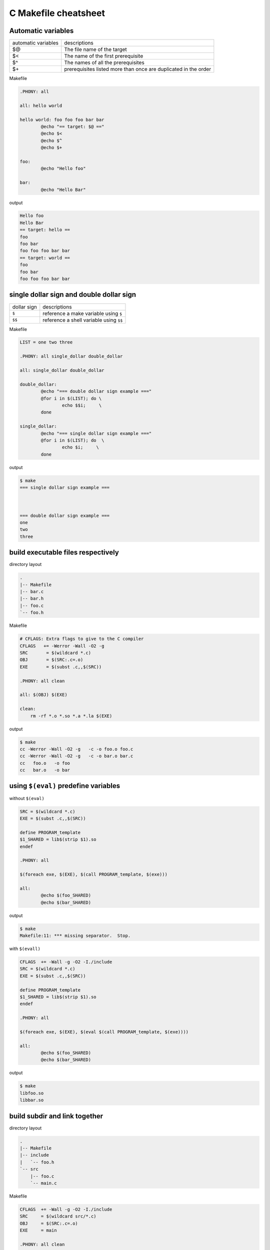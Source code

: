 ======================
C Makefile cheatsheet
======================

Automatic variables
--------------------

+------------------------+-----------------------------------------------------------------+
|   automatic variables  |        descriptions                                             |
+------------------------+-----------------------------------------------------------------+
|         $@             | The file name of the target                                     |
+------------------------+-----------------------------------------------------------------+
|         $<             | The name of the first prerequisite                              |
+------------------------+-----------------------------------------------------------------+
|         $^             | The names of all the prerequisites                              |
+------------------------+-----------------------------------------------------------------+
|         $\+            | prerequisites listed more than once are duplicated in the order |
+------------------------+-----------------------------------------------------------------+

Makefile

.. code-block:: make

    .PHONY: all

    all: hello world

    hello world: foo foo foo bar bar
            @echo "== target: $@ =="
            @echo $<
            @echo $^
            @echo $+

    foo:
            @echo "Hello foo"

    bar:
            @echo "Hello Bar"

output

.. code-block:: bash

    Hello foo
    Hello Bar
    == target: hello ==
    foo
    foo bar
    foo foo foo bar bar
    == target: world ==
    foo
    foo bar
    foo foo foo bar bar


single dollar sign and double dollar sign
------------------------------------------

+-------------+-----------------------------------------+
| dollar sign | descriptions                            |
+-------------+-----------------------------------------+
|     ``$``   | reference a make variable using ``$``   |
+-------------+-----------------------------------------+
|    ``$$``   | reference a shell variable using ``$$`` |
+-------------+-----------------------------------------+

Makefile

.. code-block:: make

    LIST = one two three

    .PHONY: all single_dollar double_dollar

    all: single_dollar double_dollar

    double_dollar:
            @echo "=== double dollar sign example ==="
            @for i in $(LIST); do \
                    echo $$i;     \
            done

    single_dollar:
            @echo "=== single dollar sign example ==="
            @for i in $(LIST); do  \
                    echo $i;     \
            done


output

.. code-block:: bash

    $ make
    === single dollar sign example ===



    === double dollar sign example ===
    one
    two
    three


build executable files respectively
------------------------------------

directory layout

.. code-block:: bash

    .
    |-- Makefile
    |-- bar.c
    |-- bar.h
    |-- foo.c
    `-- foo.h

Makefile

.. code-block:: make

    # CFLAGS: Extra flags to give to the C compiler
    CFLAGS   += -Werror -Wall -O2 -g
    SRC       = $(wildcard *.c)
    OBJ       = $(SRC:.c=.o)
    EXE       = $(subst .c,,$(SRC))

    .PHONY: all clean

    all: $(OBJ) $(EXE)

    clean:
        rm -rf *.o *.so *.a *.la $(EXE)


output

.. code-block:: bash

    $ make
    cc -Werror -Wall -O2 -g   -c -o foo.o foo.c
    cc -Werror -Wall -O2 -g   -c -o bar.o bar.c
    cc   foo.o   -o foo
    cc   bar.o   -o bar


using ``$(eval)`` predefine variables
--------------------------------------

without ``$(eval)``

.. code-block:: make

    SRC = $(wildcard *.c)
    EXE = $(subst .c,,$(SRC))

    define PROGRAM_template
    $1_SHARED = lib$(strip $1).so
    endef

    .PHONY: all

    $(foreach exe, $(EXE), $(call PROGRAM_template, $(exe)))

    all:
            @echo $(foo_SHARED)
            @echo $(bar_SHARED)

output

.. code-block:: bash

    $ make
    Makefile:11: *** missing separator.  Stop.


with ``$(evall)``

.. code-block:: make

    CFLAGS  += -Wall -g -O2 -I./include
    SRC = $(wildcard *.c)
    EXE = $(subst .c,,$(SRC))

    define PROGRAM_template
    $1_SHARED = lib$(strip $1).so
    endef

    .PHONY: all

    $(foreach exe, $(EXE), $(eval $(call PROGRAM_template, $(exe))))

    all:
            @echo $(foo_SHARED)
            @echo $(bar_SHARED)

output

.. code-block:: bash

    $ make
    libfoo.so
    libbar.so


build subdir and link together
-------------------------------

directory layout

.. code-block:: bash

    .
    |-- Makefile
    |-- include
    |   `-- foo.h
    `-- src
        |-- foo.c
        `-- main.c

Makefile

.. code-block:: make

    CFLAGS  += -Wall -g -O2 -I./include
    SRC     = $(wildcard src/*.c)
    OBJ     = $(SRC:.c=.o)
    EXE     = main

    .PHONY: all clean

    all: $(OBJ) $(EXE)

    $(EXE): $(OBJ)
            $(CC) $(LDFLAGS) -o $@ $^

    %.o: %.c
            $(CC) $(CFLAGS) -c $< -o $@

    clean:
            rm -rf *.o *.so *.a *.la $(EXE) src/*.o src/*.so src/*a

output

.. code-block:: bash

    $ make
    cc -Wall -g -O2 -I./include -c src/foo.c -o src/foo.o
    cc -Wall -g -O2 -I./include -c src/main.c -o src/main.o
    cc  -o main src/foo.o src/main.o 


build shared library
---------------------

directory layout

.. code-block:: bash

    .
    |-- Makefile
    |-- include
    |   `-- common.h
    `-- src
        |-- bar.c
        `-- foo.c

Makefile

.. code-block:: make

    SONAME    = libfoobar.so.1
    SHARED    = src/libfoobar.so.1.0.0
    SRC       = $(wildcard src/*.c)
    OBJ       = $(SRC:.c=.o)

    CFLAGS    += -Wall -Werror -fPIC -O2 -g -I./include
    LDFLAGS   += -shared -Wl,-soname,$(SONAME)

    .PHONY: all clean

    all: $(SHARED) $(OBJ)

    $(SHARED): $(OBJ)
            $(CC) $(LDFLAGS) -o $@ $^

    %.o: %.c
            $(CC) $(CFLAGS) -c $^ -o $@

    clean:
            rm -rf src/*.o src/*.so.* src/*.a src/*.la

output

.. code-block:: bash

    $ make
    cc -Wall -Werror -fPIC -O2 -g -I./include -c src/foo.c -o src/foo.o
    cc -Wall -Werror -fPIC -O2 -g -I./include -c src/bar.c -o src/bar.o
    cc -shared -Wl,-soname,libfoobar.so.1 -o src/libfoobar.so.1.0.0 src/foo.o src/bar.o


build shared and static library
--------------------------------

directory layout

.. code-block:: bash

    .
    |-- Makefile
    |-- include
    |   |-- bar.h
    |   `-- foo.h
    `-- src
        |-- Makefile
        |-- bar.c
        `-- foo.c

Makefile

.. code-block:: make

    SUBDIR = src

    .PHONY: all clean $(SUBDIR)

    all: $(SUBDIR)

    clean: $(SUBDIR)

    $(SUBDIR):
            make -C $@ $(MAKECMDGOALS)


src/Makefile

.. code-block:: bash

    SRC      = $(wildcard *.c)
    OBJ      = $(SRC:.c=.o)
    LIB      = libfoobar

    STATIC   = $(LIB).a
    SHARED   = $(LIB).so.1.0.0
    SONAME   = $(LIB).so.1
    SOFILE   = $(LIB).so

    CFLAGS  += -Wall -Werror -g -O2 -fPIC -I../include
    LDFLAGS += -shared -Wl,-soname,$(SONAME)

    .PHONY: all clean

    all: $(STATIC) $(SHARED) $(SONAME) $(SOFILE)

    $(SOFILE): $(SHARED)
            ln -sf $(SHARED) $(SOFILE)

    $(SONAME): $(SHARED)
            ln -sf $(SHARED) $(SONAME)

    $(SHARED): $(STATIC)
            $(CC) $(LDFLAGS) -o $@ $<

    $(STATIC): $(OBJ)
            $(AR) $(ARFLAGS) $@ $^

    %.o: %.c
            $(CC) $(CFLAGS) -c -o $@ $<

    clean:
            rm -rf *.o *.a *.so *.so.*

output

.. code-block:: bash

    $ make
    make -C src 
    make[1]: Entering directory '/root/test/src'
    cc -Wall -Werror -g -O2 -fPIC -I../include -c -o foo.o foo.c
    cc -Wall -Werror -g -O2 -fPIC -I../include -c -o bar.o bar.c
    ar rv libfoobar.a foo.o bar.o
    ar: creating libfoobar.a
    a - foo.o
    a - bar.o
    cc -shared -Wl,-soname,libfoobar.so.1 -o libfoobar.so.1.0.0 libfoobar.a
    ln -sf libfoobar.so.1.0.0 libfoobar.so.1
    ln -sf libfoobar.so.1.0.0 libfoobar.so
    make[1]: Leaving directory '/root/test/src'


build recursively
--------------------

directory layout

.. code-block:: bash

    .
    |-- Makefile
    |-- include
    |   `-- common.h
    |-- src
    |   |-- Makefile
    |   |-- bar.c
    |   `-- foo.c
    `-- test
        |-- Makefile
        `-- test.c

Makefile

.. code-block:: make

    SUBDIR = src test

    .PHONY: all clean $(SUBDIR)

    all: $(SUBDIR)

    clean: $(SUBDIR)

    $(SUBDIR):
            $(MAKE) -C $@ $(MAKECMDGOALS)


src/Makefile

.. code-block:: make

    SONAME   = libfoobar.so.1
    SHARED   = libfoobar.so.1.0.0
    SOFILE   = libfoobar.so

    CFLAGS  += -Wall -g -O2 -Werror -fPIC -I../include
    LDFLAGS += -shared -Wl,-soname,$(SONAME)

    SRC      = $(wildcard *.c)
    OBJ      = $(SRC:.c=.o)

    .PHONY: all clean

    all: $(SHARED) $(OBJ)

    $(SHARED): $(OBJ)
            $(CC) $(LDFLAGS) -o $@ $^
            ln -sf $(SHARED) $(SONAME)
            ln -sf $(SHARED) $(SOFILE)

    %.o: %.c
            $(CC) $(CFLAGS) -c $< -o $@

    clean:
            rm -rf *.o *.so.* *.a *.so

test/Makefile

.. code-block:: make

    CFLAGS    += -Wall -Werror -g -I../include
    LDFLAGS   += -Wall -L../src -lfoobar

    SRC        = $(wildcard *.c)
    OBJ        = $(SRC:.c=.o)
    EXE        = test_main

    .PHONY: all clean

    all: $(OBJ) $(EXE)

    $(EXE): $(OBJ)
            $(CC) -o $@ $^ $(LDFLAGS)

    %.o: %.c
            $(CC) $(CFLAGS) -c $< -o $@

    clean:
            rm -rf *.so *.o *.a $(EXE)

output

.. code-block:: bash

    $ make
    make -C src 
    make[1]: Entering directory '/root/proj/src'
    cc -Wall -g -O2 -Werror -fPIC -I../include -c foo.c -o foo.o
    cc -Wall -g -O2 -Werror -fPIC -I../include -c bar.c -o bar.o
    cc -shared -Wl,-soname,libfoobar.so.1 -o libfoobar.so.1.0.0 foo.o bar.o
    ln -sf libfoobar.so.1.0.0 libfoobar.so.1
    ln -sf libfoobar.so.1.0.0 libfoobar.so
    make[1]: Leaving directory '/root/proj/src'
    make -C test 
    make[1]: Entering directory '/root/proj/test'
    cc -Wall -Werror -g -I../include -c test.c -o test.o
    cc -o test_main test.o -Wall -L../src -lfoobar
    make[1]: Leaving directory '/root/proj/test'
    $ tree .
    .
    |-- Makefile
    |-- include
    |   `-- common.h
    |-- src
    |   |-- Makefile
    |   |-- bar.c
    |   |-- bar.o
    |   |-- foo.c
    |   |-- foo.o
    |   |-- libfoobar.so -> libfoobar.so.1.0.0
    |   |-- libfoobar.so.1 -> libfoobar.so.1.0.0
    |   `-- libfoobar.so.1.0.0
    `-- test
        |-- Makefile
        |-- test.c
        |-- test.o
        `-- test_main

    3 directories, 14 files


replace current shell
----------------------

.. code-block:: make

    OLD_SHELL := $(SHELL)
    SHELL = /usr/bin/python

    .PHONY: all

    all:
            @import os; print os.uname()[0]

output

.. code-block:: bash

    $ make
    Linux


one line condition
-------------------

syntax: ``$(if cond, then part, else part)``

Makefile

.. code-block:: make

    VAR =
    IS_EMPTY = $(if $(VAR), $(info not empty), $(info empty))

    .PHONY: all

    all:
            @echo $(IS_EMPTY)

output

.. code-block:: bash

    $ make
    empty

    $ make VAR=true
    not empty


Using define to control CFLAGS
--------------------------------

Makefile

.. code-block:: make

    CFLAGS += -Wall -Werror -g -O2
    SRC     = $(wildcard *.c)
    OBJ     = $(SRC:.c=.o)
    EXE     = $(subst .c,,$(SRC))

    ifdef DEBUG
    CFLAGS += -DDEBUG
    endif

    .PHONY: all clean

    all: $(OBJ) $(EXE)

    clean:
            rm -rf $(OBJ) $(EXE)


output

.. code-block:: bash

    $ make
    cc -Wall -Werror -g -O2   -c -o foo.o foo.c
    cc   foo.o   -o foo
    $ make DEBUG=1
    cc -Wall -Werror -g -O2 -DDEBUG   -c -o foo.o foo.c
    cc   foo.o   -o foo
